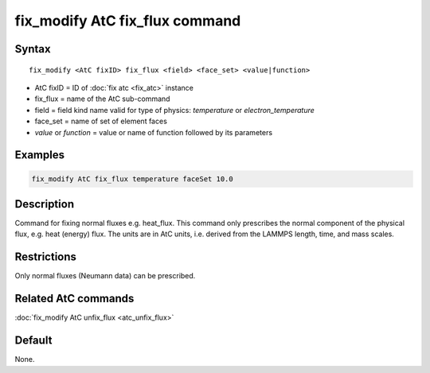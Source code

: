 .. index:: fix_modify AtC fix_flux

fix_modify AtC fix_flux command
===============================

Syntax
""""""

.. parsed-literal::

   fix_modify <AtC fixID> fix_flux <field> <face_set> <value|function>

* AtC fixID = ID of :doc:`fix atc <fix_atc>` instance
* fix_flux = name of the AtC sub-command
* field = field kind name valid for type of physics: *temperature* or *electron_temperature*
* face_set = name of set of element faces
* *value* or *function* = value or name of function followed by its parameters

Examples
""""""""

.. code-block:: LAMMPS

   fix_modify AtC fix_flux temperature faceSet 10.0

Description
"""""""""""

Command for fixing normal fluxes e.g. heat_flux. This command only
prescribes the normal component of the physical flux, e.g. heat (energy)
flux. The units are in AtC units, i.e. derived from the LAMMPS length,
time, and mass scales.

Restrictions
""""""""""""

Only normal fluxes (Neumann data) can be prescribed.

Related AtC commands
""""""""""""""""""""

:doc:`fix_modify AtC unfix_flux <atc_unfix_flux>`

Default
"""""""

None.
